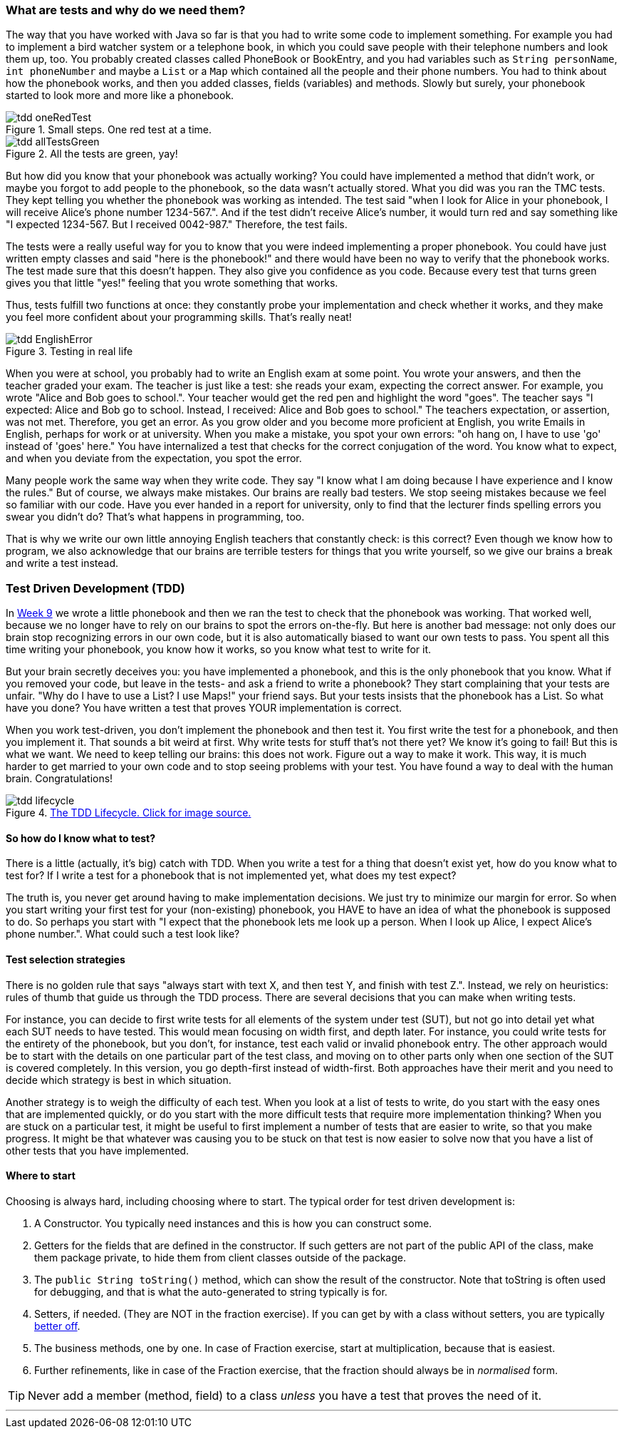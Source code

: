 === What are tests and why do we need them?
[#_tdd]
The way that you have worked with Java so far is that you had to write some code
to implement something. For example you had to implement a bird watcher system
or a telephone book, in which you could save people with their telephone numbers
and look them up, too. You probably created classes called PhoneBook or
BookEntry,
and you had variables such as [blue]`String personName`, [blue]`int phoneNumber` and maybe a
[blue]`List` or a [blue]`Map` which contained all the people and their phone numbers. You had to
think about how the phonebook works, and then you added classes, fields (variables)
and methods. Slowly but surely, your phonebook started to look more and more
like a phonebook.

[[tdd-oneRedTest]]
image::tdd-oneRedTest.png[role="related thumb right", title="Small steps. One red test at a time."]
[[tdd-allTestsGreen]]
image::../images/tdd-allTestsGreen.png[role="related thumb left", title="All the tests are green, yay!"]

But how did you know that your phonebook was actually working? You could have
implemented a method that didn't work, or maybe you forgot to add people to the
phonebook, so the data wasn't actually stored. What you did was you ran the TMC
tests. They kept telling you whether the phonebook was working as intended. The
test said "when I look for Alice in your phonebook, I will receive Alice's
phone number 1234-567.". And if the test didn't receive Alice's number, it
would turn red and say something like "I expected 1234-567. But I received
0042-987." Therefore, the test fails.

The tests were a really useful way for you to know that you were indeed
implementing a proper phonebook. You could have just written empty classes and
said "here is the phonebook!" and there would have been no way to verify that
the phonebook works. The test made sure that this doesn't happen. They also
give you confidence as you code. Because every test that turns green gives you
that little "yes!" feeling that you wrote something that works.

Thus, tests fulfill two functions at once: they constantly probe your
implementation and check whether it works, and they make you feel more
confident about your programming skills. That's really neat!
[[tdd-EnglishError]]
image::tdd-EnglishError.png[role="related thumb right", title="Testing in real life"]
When you were at school, you probably had to write an English exam at some
point. You wrote your answers, and then the teacher graded your exam. The
teacher is just like a test: she reads your exam, expecting the correct answer.
For example, you wrote "Alice and Bob goes to school.". Your teacher would get
the red pen and highlight the word "goes". The teacher says "I expected: Alice
and Bob go to school. Instead, I received: Alice and Bob goes to school." The
teachers expectation, or assertion, was not met. Therefore, you get an error.
As you grow older and you become more proficient at English, you write Emails
in English, perhaps for work or at university. When you make a mistake, you
spot your own errors: "oh hang on, I have to use  'go' instead of 'goes' here."
You have internalized a test that checks for the correct conjugation of the
word. You know what to expect, and when you deviate from the expectation, you
spot the error.

Many people work the same way when they write code. They say "I know what I am
doing because I have experience and I know the rules." But of course, we always
make mistakes. Our brains are really bad testers. We stop seeing mistakes
because we feel so familiar with our code. Have you ever handed in a report for
university, only to find that the lecturer finds spelling errors you swear you
didn't do? That's what happens in programming, too.

That is why we write our own little annoying English teachers that constantly
check: is this correct? Even though we know how to program, we also acknowledge
that our brains are terrible testers for things that you write yourself, so we
give our brains a break and write a test instead.


=== Test Driven Development (TDD)
In link:https://materiaalit.github.io/2013-oo-programming/part2/week-9/[Week 9]
we wrote a little phonebook and then we ran the test to check that the
phonebook was working. That worked well, because we no longer have to rely on
our brains to spot the errors on-the-fly. But here is another bad message: not
only does our brain stop recognizing errors in our own code, but it is also
automatically biased to want our own tests to pass. You spent all this time
writing your phonebook, you know how it works, so you know what test to write
for it.

But your brain secretly deceives you: you have implemented a phonebook, and
this is the only phonebook that you know. What if you removed your code, but
leave in the tests- and ask a friend to write a phonebook? They start
complaining that your tests are unfair. "Why do I have to use a List? I use
Maps!" your friend says. But your tests insists that the phonebook has a List.
So what have you done? You have written a test that proves YOUR implementation
is correct.

When you work test-driven, you don't implement the phonebook and then test it.
You first write the test for a phonebook, and then you implement it. That
sounds a bit weird at first. Why write tests for stuff that's not there yet? We
know it's going to fail! But this is what we want. We need to keep telling our
brains: this does not work. Figure out a way to make it work. This way, it is
much harder to get married to your own code and to stop seeing problems with
your test. You have found a way to deal with the human brain. Congratulations!

[[tdd-tddLifecycle]]
.https://medium.com/@odayibasi/tdd-test-driven-development-vs-bdd-behavior-driven-development-30e225c29c14[The TDD Lifecycle. Click for image source.]
image::tdd-lifecycle.png[align="center", book="keep"]


==== So how do I know what to test?
There is a little (actually, it's big) catch with TDD. When you write a test
for a thing that doesn't exist yet, how do you know what to test for? If I
write a test for a phonebook that is not implemented yet, what does my test
expect?

The truth is, you never get around having to make implementation decisions. We
just try to minimize our margin for error. So when you start writing your first
test for your (non-existing) phonebook, you HAVE to have an idea of what the
phonebook is supposed to do. So perhaps you start with "I expect that the phonebook lets me
look up a person. When I look up Alice, I expect Alice's phone number.". What
could such a test look like?

==== Test selection strategies
There is no golden rule that says "always start with text X, and then test Y,
and finish with test Z.". Instead, we rely on heuristics: rules of thumb that
guide us through the TDD process. There are several decisions that you can make
when writing tests.

For instance, you can decide to first write tests for all elements of the
system under test (SUT), but not go into detail yet what each SUT needs to have
tested. This would mean focusing on width first, and depth later. For instance,
you could write tests for the entirety of the phonebook, but you don't, for
instance, test each valid or invalid phonebook entry. The other approach would
be to start with the details on one particular part of the test class, and
moving on to other parts only when one section of the SUT is covered
completely. In this version, you go depth-first instead of width-first. Both
approaches have their merit and you need to decide which strategy is best in
which situation.

Another strategy is to weigh the difficulty of each test. When you look at a
list of tests to write, do you start with the easy ones that are implemented
quickly, or do you start with the more difficult tests that require more
implementation thinking? When you are stuck on a particular test, it might be
useful to first implement a number of tests that are easier to write, so that
you make progress. It might be that whatever was causing you to be stuck on
that test is now easier to solve now that you have a list of other tests that
you have implemented.


==== Where to start

Choosing is always hard, including choosing where to start. The typical
order for test driven development is:

. A Constructor. You typically need instances and this is how you can construct some.
. Getters for the fields that are defined in the constructor. If
  such getters are not part of the public API of the class, make them
  package private, to hide them from client classes outside of the
  package.
. The `public String toString()` method, which can show
  the result of the constructor. Note that toString is often used for debugging,
  and that is what the auto-generated to string typically is for.
. Setters, if needed. (They are NOT in the fraction exercise). If you can get by
  with a class without setters, you are typically https://www.leadingagile.com/2018/03/immutability-in-java/[better off].
.  The business methods, one by one. In case of Fraction exercise, start at
  multiplication, because that is easiest.
.  Further refinements, like in case of the Fraction exercise, that the
  fraction should always be in _normalised_ form.

[TIP]
====
Never add a member (method, field) to a class _unless_ you have a test that proves the need of it.
====

'''
